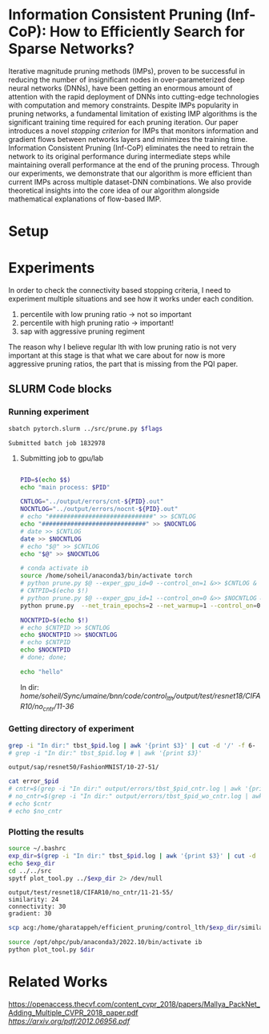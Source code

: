 
*  Information Consistent Pruning (Inf-CoP): How to Efficiently Search for Sparse Networks? 
Iterative magnitude pruning methods (IMPs), proven to be successful in reducing the number of insignificant nodes in over-parameterized deep neural networks (DNNs), have been getting an enormous amount of attention with the rapid deployment of DNNs into cutting-edge technologies with computation and memory constraints.
Despite IMPs popularity in pruning networks, a fundamental limitation of existing IMP algorithms is the significant training time required for each pruning iteration.
Our paper introduces a novel \textit{stopping criterion} for IMPs that monitors information and gradient flows between networks layers and minimizes the training time.
Information Consistent Pruning (Inf-CoP) eliminates the need to retrain the network to its original performance during intermediate steps while maintaining overall performance at the end of the pruning process.
Through our experiments, we demonstrate that our algorithm is more efficient than current IMPs across multiple dataset-DNN combinations.
We also provide theoretical insights into the core idea of our algorithm alongside mathematical explanations of flow-based IMP.



* Setup
* Experiments
In order to check the connectivity based stopping criteria, I need to experiment
multiple situations and see how it works under each condition.
1. percentile with low pruning ratio -> not so important
2. percentile with high pruning ratio -> important!
3. sap with aggressive pruning regiment

The reason why I believe regular lth with low pruning ratio is not very
important at this stage is that what we care about for now is more aggressive
pruning ratios, the part that is missing from the PQI paper.   


** SLURM Code blocks
*** Running experiment

#+name: run_exper
#+begin_src sh :dir /ssh:acg:/home/gharatappeh/efficient_pruning/control_lth/hpc :results output :var flags="--exper_type=performance"
sbatch pytorch.slurm ../src/prune.py $flags
#+end_src

#+call: run_exper(flags="--net_train_epochs=50 --net_warmup=10 --control_on=0 --exper_type=test --exper_num_trial=1")

#+RESULTS:
: Submitted batch job 1832978

**** Submitting job to gpu/lab
#+begin_src sh :dir /ssh:lab-ip:/home/soheil/Sync/umaine/bnn/code/control_lth/src :results output

PID=$(echo $$)
echo "main process: $PID"

CNTLOG="../output/errors/cnt-${PID}.out"
NOCNTLOG="../output/errors/nocnt-${PID}.out"
# echo "#############################" >> $CNTLOG
echo "#############################" >> $NOCNTLOG
# date >> $CNTLOG
date >> $NOCNTLOG
# echo "$@" >> $CNTLOG
echo "$@" >> $NOCNTLOG

# conda activate ib
source /home/soheil/anaconda3/bin/activate torch
# python prune.py $@ --exper_gpu_id=0 --control_on=1 &>> $CNTLOG &
# CNTPID=$(echo $!)
# python prune.py $@ --exper_gpu_id=1 --control_on=0 &>> $NOCNTLOG &
python prune.py  --net_train_epochs=2 --net_warmup=1 --control_on=0 --exper_type=test --exper_num_trial=1 &>> $NOCNTLOG &

NOCNTPID=$(echo $!)
# echo $CNTPID >> $CNTLOG
echo $NOCNTPID >> $NOCNTLOG
# echo $CNTPID
echo $NOCNTPID
# done; done;
#+end_src

#+begin_src sh :dir /ssh:lab-ip:/home/gharatappeh/efficient_pruning/control_lth :results output
echo "hello"
#+end_src

#+RESULTS:
: hello

In dir: /home/soheil/Sync/umaine/bnn/code/control_lth/output/test/resnet18/CIFAR10/no_cntr/11-36/

*** Getting directory of experiment
#+name: get_exp_dir
#+begin_src sh :dir /ssh:acg:/home/gharatappeh/efficient_pruning/control_lth/output/errors :results output :var pid="1986619"
grep -i "In dir:" tbst_$pid.log | awk '{print $3}' | cut -d '/' -f 6-
# grep -i "In dir:" tbst_$pid.log # | awk '{print $3}' 

#+end_src

#+RESULTS: get_exp_dir
: output/sap/resnet50/FashionMNIST/10-27-51/


#+name: get_status
#+begin_src sh :dir /ssh:acg:/home/gharatappeh/efficient_pruning/control_lth/output/errors :results output :var pid="1894119"
cat error_$pid
# cntr=$(grep -i "In dir:" output/errors/tbst_$pid_cntr.log | awk '{print $6}')
# no_cntr=$(grep -i "In dir:" output/errors/tbst_$pid_wo_cntr.log | awk '{print $6}')
# echo $cntr
# echo $no_cntr
#+end_src

*** Plotting the results

#+name: plot_experiment
#+begin_src sh :dir /ssh:acg:/home/gharatappeh/efficient_pruning/control_lth/output/errors :results output :var pid="1872291"
source ~/.bashrc
exp_dir=$(grep -i "In dir:" tbst_$pid.log | awk '{print $3}' | cut -d '/' -f 6-)
echo $exp_dir
cd ../../src
spytf plot_tool.py ../$exp_dir 2> /dev/null
#+end_src

#+call: plot_experiment(pid="1872291")

#+RESULTS:
: output/test/resnet18/CIFAR10/no_cntr/11-21-55/
: similarity: 24
: connectivity: 30
: gradient: 30

#+name: copy_plot
#+begin_src sh :results output :var exp_dir="output/test/resnet18/CIFAR10/no_cntr/11-21-55/" :var dest="plot"
scp acg:/home/gharatappeh/efficient_pruning/control_lth/$exp_dir/similarity.png /home/soheil/Sync/umaine/bnn/code/control_lth/output/figures/$dest.png
#+end_src

#+RESULTS: copy_plot

#+call: copy_plot(exp_dir="output/test/resnet18/CIFAR10/no_cntr/11-21-55/", dest="plot")


#+begin_src sh :dir /ssh:acg:/home/gharatappeh/efficient_pruning/control_lth/src :results output :var dir="../output/test/resnet18/CIFAR10/no_cntr/14-36/"
source /opt/ohpc/pub/anaconda3/2022.10/bin/activate ib
python plot_tool.py $dir
#+end_src


* Related Works
[[PackNet: Adding Multiple Tasks to a Single Network by Iterative Pruning][https://openaccess.thecvf.com/content_cvpr_2018/papers/Mallya_PackNet_Adding_Multiple_CVPR_2018_paper.pdf]]
[[Learn-Prune-Share for Lifelong Learning][https://arxiv.org/pdf/2012.06956.pdf]]
